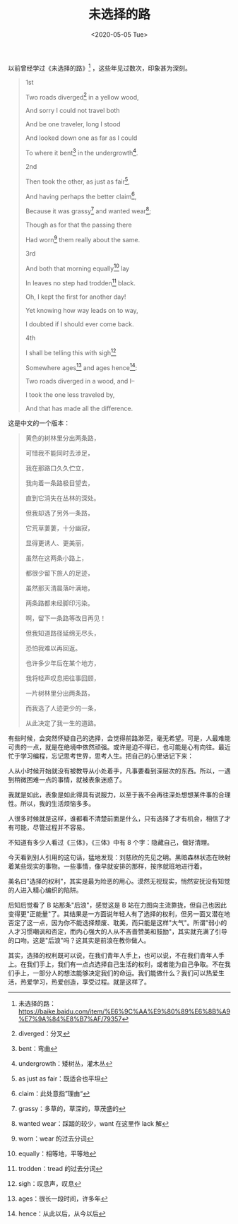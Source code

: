 #+TITLE: 未选择的路
#+DATE: <2020-05-05 Tue>
#+TAGS[]: 诗作

以前曾经学过《未选择的路》[fn:1] ，这些年见过数次，印象甚为深刻。

#+BEGIN_QUOTE
  1st

  Two roads diverged[fn:2] in a yellow wood,

  And sorry I could not travel both

  And be one traveler, long I stood

  And looked down one as far as I could

  To where it bent[fn:3] in the undergrowth[fn:4].

  2nd

  Then took the other, as just as fair[fn:5],

  And having perhaps the better claim[fn:6],

  Because it was grassy[fn:7] and wanted wear[fn:8];

  Though as for that the passing there

  Had worn[fn:9] them really about the same.

  3rd

  And both that morning equally[fn:10] lay

  In leaves no step had trodden[fn:11] black.

  Oh, I kept the first for another day!

  Yet knowing how way leads on to way,

  I doubted if I should ever come back.

  4th

  I shall be telling this with sigh[fn:12]

  Somewhere ages[fn:13] and ages hence[fn:14]:

  Two roads diverged in a wood, and I--

  I took the one less traveled by,

  And that has made all the difference.
#+END_QUOTE

这是中文的一个版本：

#+BEGIN_QUOTE
  黄色的树林里分出两条路，

  可惜我不能同时去涉足，

  我在那路口久久伫立，

  我向着一条路极目望去，

  直到它消失在丛林的深处。

  但我却选了另外一条路，

  它荒草萋萋，十分幽寂，

  显得更诱人、更美丽，

  虽然在这两条小路上，

  都很少留下旅人的足迹，

  虽然那天清晨落叶满地，

  两条路都未经脚印污染。

  啊，留下一条路等改日再见！

  但我知道路径延绵无尽头，

  恐怕我难以再回返。

  也许多少年后在某个地方，

  我将轻声叹息把往事回顾，

  一片树林里分出两条路，

  而我选了人迹更少的一条，

  从此决定了我一生的道路。
#+END_QUOTE

有些时候，会突然怀疑自己的选择，会觉得前路渺茫，毫无希望。可是，人最难能可贵的一点，就是在绝境中依然顽强。或许是迫不得已，也可能是心有向往。最近忙于学习编程，忘记思考世界，思考人生。把自己的心里话记下来：

人从小时候开始就没有被教导从小处着手，凡事要看到深层次的东西。所以，一遇到稍微困难一点的事情，就被表象迷惑了。

我就是如此，表象是如此得具有说服力，以至于我不会再往深处想想某件事的合理性。所以，我的生活烦恼多多。

人很多时候就是这样，谁都看不清楚前面是什么，只有选择了才有机会，相信了才有可能，尽管过程并不容易。

不知道有多少人看过《三体》，《三体》中有 8 个字：隐藏自己，做好清理。

今天看到别人引用的这句话，猛地发现：刘慈欣的先见之明。黑暗森林状态在映射着某些现实的事物。一些事情，像早就安排的那样，按序就班地进行着。

美名曰"选择的权利"，其实是最为险恶的用心。漠然无视现实，悄然安抚没有知觉的人进入精心编织的陷阱。

后知后觉看了 B 站那条"后浪"，感觉这是 B
站在力图向主流靠拢，但自己也因此变得更"正能量"了。其结果是一方面说年轻人有了选择的权利，但另一面又潜在地否定了这一点，因为你不能选择颓废、耽美，而只能是这样"大气"。所谓"弱小的人才习惯嘲讽和否定，而内心强大的人从不吝啬赞美和鼓励"，其实就充满了引导的口吻。这是"后浪"吗？这其实是前浪在教你做人。

其实，选择的权利既可以说，在我们青年人手上，也可以说，不在我们青年人手上。在我们手上，我们有一点点选择自己生活的权利，或者能为自己争取。不在我们手上，一部分人的想法能够决定我们的命运。我们能做什么？我们可以热爱生活，热爱学习，热爱创造，享受过程。就是这样了。

[fn:1] 未选择的路：[[https://baike.baidu.com/item/%E6%9C%AA%E9%80%89%E6%8B%A9%E7%9A%84%E8%B7%AF/79357]]

[fn:2] diverged：分叉

[fn:3] bent：弯曲

[fn:4] undergrowth：矮树丛，灌木丛

[fn:5] as just as fair：既适合也平坦

[fn:6] claim：此处意指”理由“

[fn:7] grassy：多草的，草深的，草茂盛的

[fn:8] wanted wear：踩踏的较少，want 在这里作 lack 解

[fn:9] worn：wear 的过去分词

[fn:10] equally：相等地，平等地

[fn:11] trodden：tread 的过去分词

[fn:12] sigh：叹息声，叹息

[fn:13] ages：很长一段时间，许多年

[fn:14] hence：从此以后，从今以后
